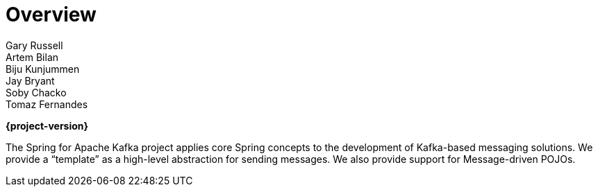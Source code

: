 [[spring-kafka-reference]]
= Overview
:numbered:
:icons: font
:hide-uri-scheme:
Gary Russell; Artem Bilan; Biju Kunjummen; Jay Bryant; Soby Chacko; Tomaz Fernandes

*{project-version}*

The Spring for Apache Kafka project applies core Spring concepts to the development of Kafka-based messaging solutions.
We provide a "`template`" as a high-level abstraction for sending messages.
We also provide support for Message-driven POJOs.
